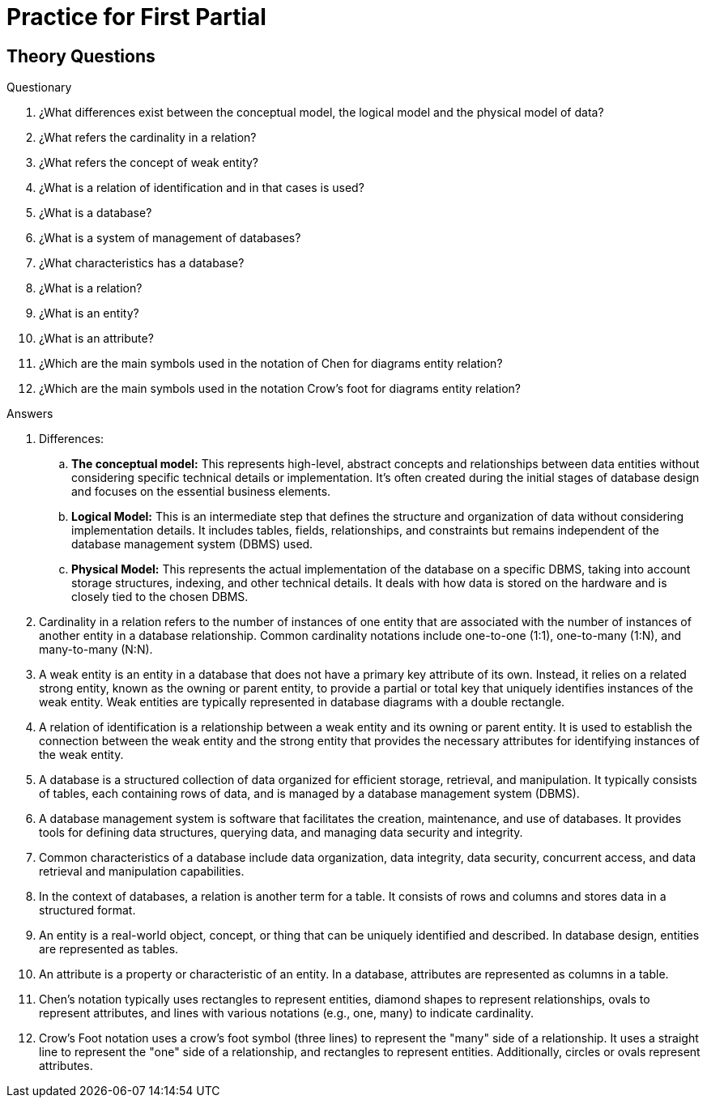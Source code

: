 = Practice for First Partial

== Theory Questions

.Questionary
. ¿What differences exist between the conceptual model, the logical model and the physical model of data?
. ¿What refers the cardinality in a relation?
. ¿What refers the concept of weak entity?
. ¿What is a relation of identification and in that cases is used?
. ¿What is a database?
. ¿What is a system of management of databases?
. ¿What characteristics has a database?
. ¿What is a relation?
. ¿What is an entity?
. ¿What is an attribute?
. ¿Which are the main symbols used in the notation of Chen for diagrams entity relation?
. ¿Which are the main symbols used in the notation Crow's foot for diagrams entity relation?

.Answers
. Differences:
.. *The conceptual model:* This represents high-level, abstract concepts and relationships between data entities without considering specific technical details or implementation. It's often created during the initial stages of database design and focuses on the essential business elements.
.. *Logical Model:* This is an intermediate step that defines the structure and organization of data without considering implementation details. It includes tables, fields, relationships, and constraints but remains independent of the database management system (DBMS) used.
.. *Physical Model:* This represents the actual implementation of the database on a specific DBMS, taking into account storage structures, indexing, and other technical details. It deals with how data is stored on the hardware and is closely tied to the chosen DBMS.
. Cardinality in a relation refers to the number of instances of one entity that are associated with the number of instances of another entity in a database relationship. Common cardinality notations include one-to-one (1:1), one-to-many (1:N), and many-to-many (N:N).
. A weak entity is an entity in a database that does not have a primary key attribute of its own. Instead, it relies on a related strong entity, known as the owning or parent entity, to provide a partial or total key that uniquely identifies instances of the weak entity. Weak entities are typically represented in database diagrams with a double rectangle.
. A relation of identification is a relationship between a weak entity and its owning or parent entity. It is used to establish the connection between the weak entity and the strong entity that provides the necessary attributes for identifying instances of the weak entity.
. A database is a structured collection of data organized for efficient storage, retrieval, and manipulation. It typically consists of tables, each containing rows of data, and is managed by a database management system (DBMS).
. A database management system is software that facilitates the creation, maintenance, and use of databases. It provides tools for defining data structures, querying data, and managing data security and integrity.
. Common characteristics of a database include data organization, data integrity, data security, concurrent access, and data retrieval and manipulation capabilities.
. In the context of databases, a relation is another term for a table. It consists of rows and columns and stores data in a structured format.
. An entity is a real-world object, concept, or thing that can be uniquely identified and described. In database design, entities are represented as tables.
. An attribute is a property or characteristic of an entity. In a database, attributes are represented as columns in a table.
. Chen's notation typically uses rectangles to represent entities, diamond shapes to represent relationships, ovals to represent attributes, and lines with various notations (e.g., one, many) to indicate cardinality.
. Crow's Foot notation uses a crow's foot symbol (three lines) to represent the "many" side of a relationship. It uses a straight line to represent the "one" side of a relationship, and rectangles to represent entities. Additionally, circles or ovals represent attributes.
